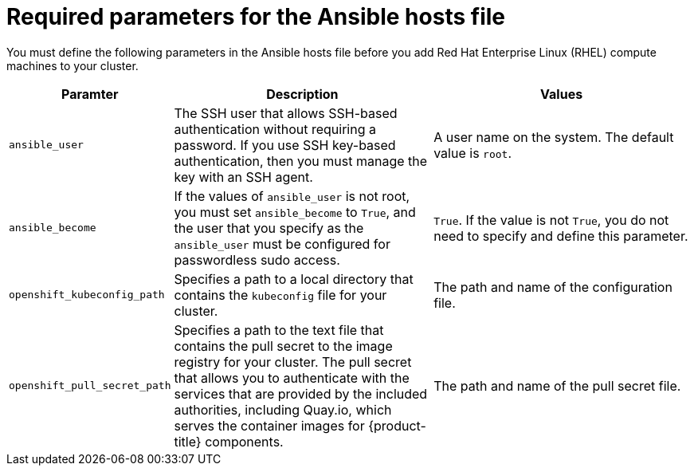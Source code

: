 // Module included in the following assemblies:
//
// * machine_management/adding-rhel-compute.adoc
// * machine_management/more-rhel-compute.adoc

[id="rhel-ansible-parameters_{context}"]
= Required parameters for the Ansible hosts file

You must define the following parameters in the Ansible hosts file before you
add Red Hat Enterprise Linux (RHEL) compute machines to your cluster.

[cols="1,2,2",options="header"]
|===
|Paramter |Description |Values

|`ansible_user`
|The SSH user that allows SSH-based authentication without requiring a password.
If you use SSH key-based authentication, then you must manage the key with an
SSH agent.
|A user name on the system. The default value is `root`.

|`ansible_become`
|If the values of `ansible_user` is not root, you must set `ansible_become`
to `True`, and the user that you specify as the `ansible_user`  must be
configured for passwordless sudo access.
|`True`. If the value is not `True`, you do not need to specify and define this
parameter.

|`openshift_kubeconfig_path`
|Specifies a path to a local directory that contains the `kubeconfig` file for
your cluster.
|The path and name of the configuration file.

|`openshift_pull_secret_path`
|Specifies a path to the text file that contains the pull secret to the image
registry for your cluster. The pull secret that allows you to authenticate with
the services that are provided by the included authorities, including Quay.io,
which serves the container images for {product-title} components.
|The path and name of the pull secret file.

|===


